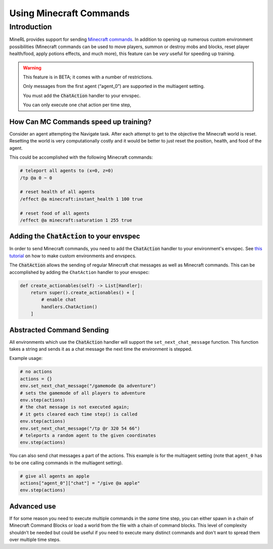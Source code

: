 .. _Custom Env Tutorial

..  admonition:: Solution
    :class: toggle

====================================
Using Minecraft Commands
====================================

.. role:: python(code)
   :language: python

.. role:: bash(code)
   :language: bash

.. 
    sphinx should really support minecraft language markdown :(

.. role:: minecraft(code)
   :language: minecraft

Introduction
============

MineRL provides support for sending `Minecraft commands <https://minecraft.fandom.com/wiki/Commands>`_. 
In addition to opening up numerous custom environment possibilities 
(Minecraft commands can be used to move players, 
summon or destroy mobs and blocks, reset player 
health/food, apply potions effects, and much more),
this feature can be *very* useful for speeding up training. 


.. warning::

   This feature is in BETA; it comes with a number of restrictions.

   Only messages from the first agent (“agent_0”) are supported in the multiagent setting. 

   You must add the :code:`ChatAction` handler to your envspec. 

   You can only execute one chat action per time step, 


How Can MC Commands speed up training?
-----------------------------------------------

Consider an agent attempting the Navigate task. 
After each attempt to get to the objective the Minecraft world is reset.
Resetting the world is very computationally costly and it would be better to just 
reset the position, health, and food of the agent.

This could be accomplished with the following Minecraft commands:

.. code-block:: minecraft

    # teleport all agents to (x=0, z=0)
    /tp @a 0 ~ 0

    # reset health of all agents
    /effect @a minecraft:instant_health 1 100 true

    # reset food of all agents
    /effect @a minecraft:saturation 1 255 true

Adding the :code:`ChatAction` to your envspec
--------------------------------------------

In order to send Minecraft commands, you need to add the :code:`ChatAction` 
handler to your environment's envspec. See `this tutorial <https://minerl.readthedocs.io/en/latest/tutorials/custom_environments.html>`_ on how to make custom environments and envspecs.

The :code:`ChatAction` allows the sending of regular Minecraft chat messages as well as Minecraft commands. 
This can be accomplished by adding the ``ChatAction`` handler to your envspec:

.. code-block:: python

    def create_actionables(self) -> List[Handler]:
        return super().create_actionables() + [
            # enable chat
            handlers.ChatAction()
        ]

Abstracted Command Sending 
------------------------------
All environments which use the :code:`ChatAction` handler will support 
the ``set_next_chat_message`` function. This function takes a string 
and sends it as a chat message the next time the environment
is stepped.

Example usage:

.. code-block:: python

    # no actions
    actions = {}
    env.set_next_chat_message("/gamemode @a adventure")
    # sets the gamemode of all players to adventure
    env.step(actions)
    # the chat message is not executed again; 
    # it gets cleared each time step() is called
    env.step(actions)
    env.set_next_chat_message("/tp @r 320 54 66")
    # teleports a random agent to the given coordinates
    env.step(actions)

You can also send chat messages a part of the actions. This example
is for the multiagent setting (note that ``agent_0`` has to be one calling
commands in the multiagent setting).

.. code-block:: python

    # give all agents an apple
    actions["agent_0"]["chat"] = "/give @a apple"
    env.step(actions)

Advanced use 
---------------
If for some reason you need to execute multiple commands in 
the *same* time step, you can either spawn in a chain of 
Minecraft Command Blocks or load a world from the file 
with a chain of command blocks. This level of complexity 
shouldn’t be needed but could be useful if you need to 
execute many distinct commands and don't want to spread them 
over multiple time steps.
